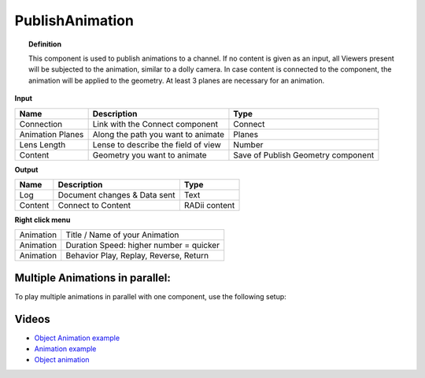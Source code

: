 ******************
PublishAnimation
******************

.. image:: ../images/Publish/Publish_animation_2.png
    :scale: 80 %


.. topic:: Definition
    
  This component is used to publish animations to a channel.
  If no content is given as an input, all Viewers present will be subjected to the animation, similar to a dolly camera.
  In case content is connected to the component, the animation will be applied to the geometry. 
  At least 3 planes are necessary for an animation.


**Input**

.. table::
  :align: left
    
  =================   ========================================    =======================================
  Name                Description                                 Type
  =================   ========================================    =======================================
  Connection          Link with the Connect component             Connect
  Animation Planes    Along the path you want to animate          Planes
  Lens Length         Lense to describe the field of view         Number
  Content             Geometry you want to animate                Save of Publish Geometry component
  =================   ========================================    =======================================


**Output**

.. table::
  :align: left
    
  ==========  ======================================  ==============
  Name        Description                             Type
  ==========  ======================================  ==============
  Log         Document changes & Data sent            Text
  Content     Connect to Content                      RADii content
  ==========  ======================================  ==============


**Right click menu**

.. table::
  :align: left
    
  ==========  ==========================================
  Animation   Title / Name of your Animation
  Animation   Duration Speed: higher number = quicker
  Animation   Behavior Play, Replay, Reverse, Return
  ==========  ==========================================

 
Multiple Animations in parallel:
--------------------------------------

To play multiple animations in parallel with one component, use the following setup:

.. image:: ../images/Publish/Publish_animation_parallel_schaltplan.png


Videos
------------

- `Object Animation example <https://www.youtube.com/watch?v=yMZXNn_Pgq4>`_
- `Animation example <https://www.youtube.com/shorts/9h1RwmqvWDQ>`_
- `Object animation <https://www.youtube.com/watch?v=yMZXNn_Pgq4>`_
